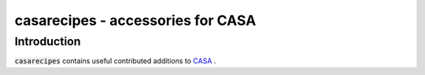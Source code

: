 casarecipes - accessories for CASA
==================================

Introduction
------------
:code:`casarecipes` contains useful contributed additions to `CASA <https://casadocs.readthedocs.io/en/latest/>`_ .
